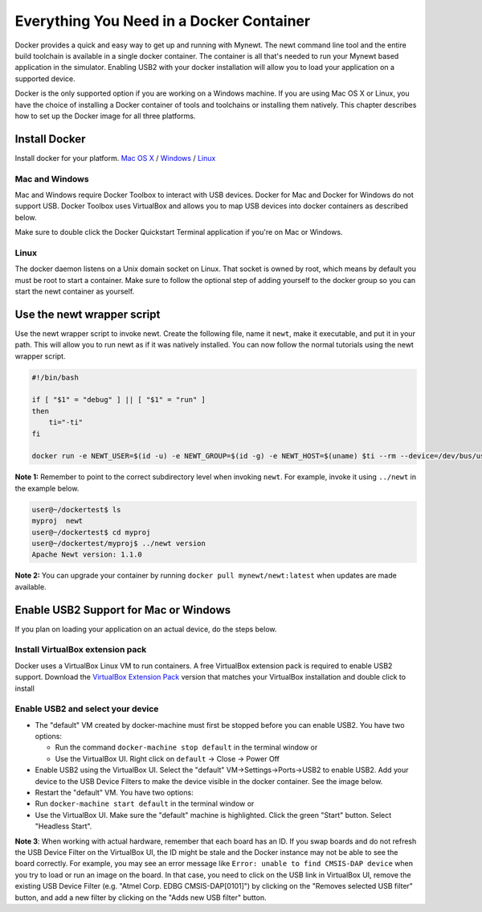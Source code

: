 Everything You Need in a Docker Container
-----------------------------------------

Docker provides a quick and easy way to get up and running with Mynewt.
The newt command line tool and the entire build toolchain is available
in a single docker container. The container is all that's needed to run
your Mynewt based application in the simulator. Enabling USB2 with your
docker installation will allow you to load your application on a
supported device.

Docker is the only supported option if you are working on a Windows
machine. If you are using Mac OS X or Linux, you have the choice of
installing a Docker container of tools and toolchains or installing them
natively. This chapter describes how to set up the Docker image for all
three platforms.

Install Docker
~~~~~~~~~~~~~~

Install docker for your platform. `Mac OS
X <https://www.docker.com/products/docker-toolbox>`__ /
`Windows <https://www.docker.com/products/docker-toolbox>`__ /
`Linux <https://docs.docker.com/engine/installation/linux/>`__

Mac and Windows
^^^^^^^^^^^^^^^

Mac and Windows require Docker Toolbox to interact with USB devices.
Docker for Mac and Docker for Windows do not support USB. Docker Toolbox
uses VirtualBox and allows you to map USB devices into docker containers
as described below.

Make sure to double click the Docker Quickstart Terminal application if
you're on Mac or Windows.

Linux
^^^^^

The docker daemon listens on a Unix domain socket on Linux. That socket
is owned by root, which means by default you must be root to start a
container. Make sure to follow the optional step of adding yourself to
the docker group so you can start the newt container as yourself.

Use the newt wrapper script
~~~~~~~~~~~~~~~~~~~~~~~~~~~

Use the newt wrapper script to invoke newt. Create the following file,
name it ``newt``, make it executable, and put it in your path. This will
allow you to run newt as if it was natively installed. You can now
follow the normal tutorials using the newt wrapper script.

.. code:: bash

    #!/bin/bash

    if [ "$1" = "debug" ] || [ "$1" = "run" ]
    then
        ti="-ti"
    fi

    docker run -e NEWT_USER=$(id -u) -e NEWT_GROUP=$(id -g) -e NEWT_HOST=$(uname) $ti --rm --device=/dev/bus/usb --privileged -v $(pwd):/workspace -w /workspace mynewt/newt:latest /newt "$@"

**Note 1:** Remember to point to the correct subdirectory level when
invoking ``newt``. For example, invoke it using ``../newt`` in the
example below.

.. code:: console

    user@~/dockertest$ ls
    myproj  newt
    user@~/dockertest$ cd myproj
    user@~/dockertest/myproj$ ../newt version
    Apache Newt version: 1.1.0

**Note 2:** You can upgrade your container by running
``docker pull mynewt/newt:latest`` when updates are made available.

Enable USB2 Support for Mac or Windows
~~~~~~~~~~~~~~~~~~~~~~~~~~~~~~~~~~~~~~

If you plan on loading your application on an actual device, do the
steps below.

Install VirtualBox extension pack
^^^^^^^^^^^^^^^^^^^^^^^^^^^^^^^^^

Docker uses a VirtualBox Linux VM to run containers. A free VirtualBox
extension pack is required to enable USB2 support. Download the
`VirtualBox Extension
Pack <https://www.virtualbox.org/wiki/Downloads>`__ version that matches
your VirtualBox installation and double click to install

Enable USB2 and select your device
^^^^^^^^^^^^^^^^^^^^^^^^^^^^^^^^^^

-  The "default" VM created by docker-machine must first be stopped
   before you can enable USB2. You have two options:

   -  Run the command ``docker-machine stop default`` in the terminal
      window or
   -  Use the VirtualBox UI. Right click on ``default`` -> Close ->
      Power Off

-  Enable USB2 using the VirtualBox UI. Select the "default"
   VM->Settings->Ports->USB2 to enable USB2. Add your device to the USB
   Device Filters to make the device visible in the docker container.
   See the image below.

-  Restart the "default" VM. You have two options:
-  Run ``docker-machine start default`` in the terminal window or
-  Use the VirtualBox UI. Make sure the "default" machine is
   highlighted. Click the green "Start" button. Select "Headless Start".

**Note 3**: When working with actual hardware, remember that each board
has an ID. If you swap boards and do not refresh the USB Device Filter
on the VirtualBox UI, the ID might be stale and the Docker instance may
not be able to see the board correctly. For example, you may see an
error message like ``Error: unable to find CMSIS-DAP device`` when you
try to load or run an image on the board. In that case, you need to
click on the USB link in VirtualBox UI, remove the existing USB Device
Filter (e.g. "Atmel Corp. EDBG CMSIS-DAP[0101]") by clicking on the
"Removes selected USB filter" button, and add a new filter by clicking
on the "Adds new USB filter" button.
